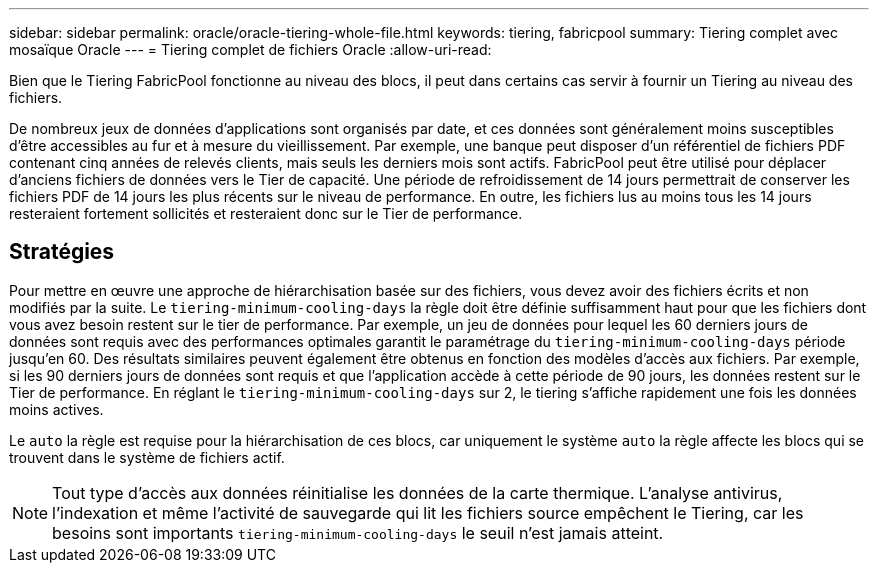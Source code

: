 ---
sidebar: sidebar 
permalink: oracle/oracle-tiering-whole-file.html 
keywords: tiering, fabricpool 
summary: Tiering complet avec mosaïque Oracle 
---
= Tiering complet de fichiers Oracle
:allow-uri-read: 


[role="lead"]
Bien que le Tiering FabricPool fonctionne au niveau des blocs, il peut dans certains cas servir à fournir un Tiering au niveau des fichiers.

De nombreux jeux de données d'applications sont organisés par date, et ces données sont généralement moins susceptibles d'être accessibles au fur et à mesure du vieillissement. Par exemple, une banque peut disposer d'un référentiel de fichiers PDF contenant cinq années de relevés clients, mais seuls les derniers mois sont actifs. FabricPool peut être utilisé pour déplacer d'anciens fichiers de données vers le Tier de capacité. Une période de refroidissement de 14 jours permettrait de conserver les fichiers PDF de 14 jours les plus récents sur le niveau de performance. En outre, les fichiers lus au moins tous les 14 jours resteraient fortement sollicités et resteraient donc sur le Tier de performance.



== Stratégies

Pour mettre en œuvre une approche de hiérarchisation basée sur des fichiers, vous devez avoir des fichiers écrits et non modifiés par la suite. Le `tiering-minimum-cooling-days` la règle doit être définie suffisamment haut pour que les fichiers dont vous avez besoin restent sur le tier de performance. Par exemple, un jeu de données pour lequel les 60 derniers jours de données sont requis avec des performances optimales garantit le paramétrage du `tiering-minimum-cooling-days` période jusqu'en 60. Des résultats similaires peuvent également être obtenus en fonction des modèles d'accès aux fichiers. Par exemple, si les 90 derniers jours de données sont requis et que l'application accède à cette période de 90 jours, les données restent sur le Tier de performance. En réglant le `tiering-minimum-cooling-days` sur 2, le tiering s'affiche rapidement une fois les données moins actives.

Le `auto` la règle est requise pour la hiérarchisation de ces blocs, car uniquement le système `auto` la règle affecte les blocs qui se trouvent dans le système de fichiers actif.


NOTE: Tout type d'accès aux données réinitialise les données de la carte thermique. L'analyse antivirus, l'indexation et même l'activité de sauvegarde qui lit les fichiers source empêchent le Tiering, car les besoins sont importants `tiering-minimum-cooling-days` le seuil n'est jamais atteint.
